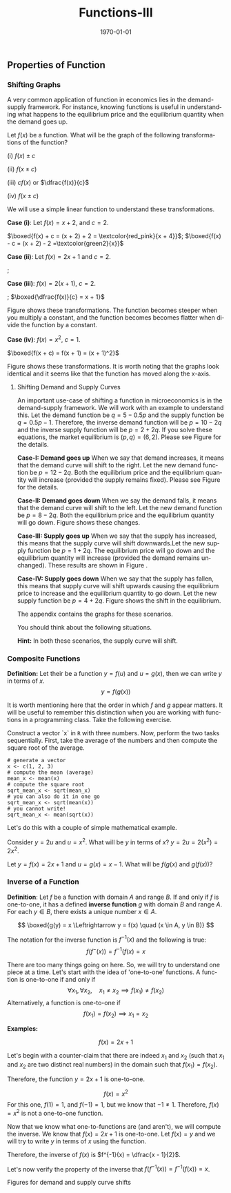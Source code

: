 #+TITLE: Functions-III
#+DATE: \today
#+LANGUAGE: en
#+LATEX_CLASS: article
#+OPTIONS: toc:nil
#+LATEX_COMPILER: xelatex -shell-escape

#+LATEX_HEADER: \usepackage{fontspec}
#+LATEX_HEADER: \setmainfont{TeX Gyre Pagella}
#+LATEX_HEADER: \usepackage{amsmath,amssymb, caption, etoolbox, gensymb, pgfplots, polynom, subcaption, tfrupee, tikz, xcolor}
#+LATEX_HEADER: \usepackage[toc]{appendix}
#+LATEX_HEADER: \usepackage[backend=biber,style=authoryear-comp]{biblatex}
#+LATEX_HEADER: \addbibresource{references.bib}
#+LATEX_HEADER: \usepackage{geometry}
#+LATEX_HEADER: \geometry{margin=1in}
#+LATEX_HEADER: \usetikzlibrary{arrows.meta,patterns,positioning}
#+LATEX_HEADER: \definecolor{green2}{HTML}{008000}
#+LATEX_HEADER: \definecolor{cbblue}{rgb}{0.0, 0.6, 0.9}
#+LATEX_HEADER: \definecolor{cbcyan}{rgb}{0.35, 0.7, 0.9}
#+LATEX_HEADER: \definecolor{cbred}{rgb}{0.8, 0.4, 0.0}
#+LATEX_HEADER: \definecolor{cbpurple}{rgb}{0.6, 0.6, 0.8}
#+LATEX_HEADER: \definecolor{cbolive}{rgb}{0.6, 0.7, 0}
#+LATEX_HEADER: \definecolor{red_pink}{HTML}{e64173}
#+LATEX_HEADER: \definecolor{turquoise}{HTML}{20B2AA}
#+LATEX_HEADER: \definecolor{orange}{HTML}{FFA500}
#+LATEX_HEADER: \definecolor{purple}{HTML}{6A5ACD}
#+LATEX_HEADER: \newcommand{\orgbox}[1]{\fbox{\ensuremath{#1}}}
#+LATEX_HEADER: \appto{\appendix}{\renewcommand{\thesection}{}}
#+LATEX_HEADER: \renewcommand{\thefigure}{A.\arabic{figure}}
#+LATEX_HEADER: \setcounter{figure}{0}


** Properties of Function

*** Shifting Graphs

A very common application of function in economics lies in the demand-supply framework. For instance, knowing functions is useful in understanding what happens to the equilibrium price and the equilibrium quantity when the demand goes up.

Let $f(x)$ be a function. What will be the graph of the following transformations of the function?

(i) $f(x) \pm c$

(ii) $f(x \pm c)$

(iii) $cf(x)$ or $\dfrac{f(x)}{c}$

(iv) $f(x \pm c)$

We will use a simple linear function to understand these transformations.

\textbf{Case (i)}: Let $f(x) = x + 2$, and $c = 2$.

$\boxed{f(x) + c = (x + 2) + 2 = \textcolor{red_pink}{x + 4}}$; $\boxed{f(x) - c = (x + 2) - 2 =\textcolor{green2}{x}}$


\begin{center}
\begin{minipage}{0.4\textwidth}
\begin{tikzpicture}[xscale = 0.8, yscale = 0.6]
\draw[->, thick] (0, 0) -- (0, 10) node[above] {$y$};
\draw[->, thick] (0, 0) -- (6, 0) node[right] {$x$};
\draw[thin, dashed, gray!40] (0, 2) grid (6,10);
\foreach \x in {1, 2, 3, 4, 5}
\draw (\x, 0.1) -- (\x, -0.1) node[below] {\x};
\foreach \y in {2, 4, 6, 8, 10}
\draw (0.1, \y) -- (-0.1, \y) node[left] {\y};
\node at (0,0) [below left] {0};
\draw[smooth, thick, blue, domain=0:5] plot (\x, {\x + 2}) node[right, black] {\textcolor{blue}{$y = x + 2$}};
\draw[dashed, thick, red_pink, domain=0:5] plot (\x, {\x + 4}) node[right, black] {\textcolor{red_pink}{$y = x + 4$}};
\end{tikzpicture}
\end{minipage}
\begin{minipage}{0.4\textwidth}
\begin{tikzpicture}[xscale = 0.8, yscale = 0.6]
\draw[->, thick] (0, 0) -- (0, 10) node[above] {$y$};
\draw[->, thick] (0, 0) -- (6, 0) node[right] {$x$};
\draw[thin, dashed, gray!40] (0, 2) grid (6,10);
\foreach \x in {1, 2, 3, 4, 5}
\draw (\x, 0.1) -- (\x, -0.1) node[below] {\x};
\foreach \y in {2, 4, 6, 8, 10}
\draw (0.1, \y) -- (-0.1, \y) node[left] {\y};
\node at (0,0) [below left] {0};
\draw[smooth, thick, blue, domain=0:5] plot (\x, {\x + 2}) node[right, black] {\textcolor{blue}{$y = x + 2$}};
\draw[dashed, thick, green2, domain=0:5] plot (\x, {\x}) node[right, black] {\textcolor{green2}{$y = x$}};
\end{tikzpicture}
\end{minipage}
\end{center}


\textbf{Case (ii)}: Let $f(x) = 2x + 1$ and $c = 2$.

\fbox{$f(x + 2) = 2(x + 2) + 1 = 2x + 3$}; \fbox{$f(x - 2) = 2(x - 2) + 1 = 2x - 1$}

\begin{center}
\begin{minipage}{0.4\textwidth}
\begin{tikzpicture}[xscale = 0.8, yscale = 0.6]
\draw[->, thick] (0, -2) -- (0, 14) node[above] {$y$};
\draw[->, thick] (0, 0) -- (6, 0) node[right] {$x$};
\draw[thin, dashed, gray!40] (0, 2) grid (6,10);
\foreach \x in {1, 2, 3, 4, 5}
\draw (\x, 0.1) -- (\x, -0.1) node[below] {\x};
\foreach \y in {2, 4, 6, 8, 10, 14}
\draw (0.1, \y) -- (-0.1, \y) node[left] {\y};
\node at (0,0) [below left] {0};
\draw[smooth, thick, blue, domain=0:5] plot (\x, {2*\x + 1}) node[right, black] {\textcolor{blue}{$y = 2x + 1$}};
\draw[dashed, thick, red_pink, domain=0:5] plot (\x, {2*\x + 3}) node[right, black] {\textcolor{red_pink}{$y = 2x + 3$}};
%\draw[dashed, thick, cbgreen, domain=0:5] plot(\x, {2*\x -1}) node[right, black] {$y = 2x - 1$};
\end{tikzpicture}
\end{minipage}
\begin{minipage}{0.4\textwidth}
\begin{tikzpicture}[xscale = 0.8, yscale = 0.6]
\draw[->, thick] (0, -2) -- (0, 14) node[above] {$y$};
\draw[->, thick] (0, 0) -- (6, 0) node[right] {$x$};
\draw[thin, dashed, gray!40] (0, 2) grid (6,10);
\foreach \x in {1, 2, 3, 4, 5}
\draw (\x, 0.1) -- (\x, -0.1) node[below] {\x};
\foreach \y in {2, 4, 6, 8, 10, 14}
\draw (0.1, \y) -- (-0.1, \y) node[left] {\y};
\node at (0,0) [below left] {0};
\draw[smooth, thick, blue, domain=0:5] plot (\x, {2*\x + 1}) node[right, black] {\textcolor{blue}{$y = 2x + 1$}};
\draw[dashed, thick, green2, domain=0:5] plot(\x, {2*\x -1}) node[right, black] {\textcolor{green2}{$y = 2x - 1$}};
\end{tikzpicture}
\end{minipage}
\end{center}

\textbf{Case (iii)}: $f(x) = 2(x + 1)$, $c = 2$.


\fbox{$cf(x) = 4(x + 1)$}; $\boxed{\dfrac{f(x)}{c} = x + 1}$

Figure \ref{fig:fig01} shows these transformations. The function becomes steeper when you multiply a constant, and the function becomes becomes flatter when divide the function by a constant.


	\begin{figure}[htbp]
		\centering
		\begin{tikzpicture}
			\begin{axis}[
				width=\textwidth,  
				height=0.6\textheight, 
				scale only axis,
				enlarge x limits=false,
				enlarge y limits=false,
				title={},
				xlabel={$x$},
				ylabel={$y$},
				axis lines=middle,
				grid=major,
				xmin=-5, xmax=6,
				ymin=-16, ymax=24,
				xtick={-4,-2,0,2,4,6},
				ytick={-15,-10,-5,0,5,10,15,20},
				legend pos=north west,
				legend style={font=\large},
				ticklabel style={font=\large},
				label style={font=\large},
				title style={font=\large}
				]
				
				% original function
				\addplot[blue, very thick, smooth, domain=-5:6, samples=50] {2*(x+1)};
				\addlegendentry{$f(x) = 2(x+1)$}
				
				\addplot[red_pink, very thick, dashed, smooth, domain=-5:6, samples=50] {4*(x+1)};
				\addlegendentry{$cf(x) = 4(x+1)$}
				
				\addplot[green2, very thick, dotted, smooth, domain=-5:6, samples=50] {x+1};
				\addlegendentry{$f(x)/c = x+1$}
				
			\end{axis}
		\end{tikzpicture}
		\caption{}
               \label{fig:fig01}
	\end{figure}


\textbf{Case (iv)}: $f(x) = x^2$, $c = 1$.

$\boxed{f(x + c) = f(x + 1) = (x + 1)^2}$

Figure \ref{fig:fig02} shows these transformations. It is worth noting that the graphs look identical and it seems like that the function has moved along the x-axis.

\clearpage


	\begin{figure}[htbp]
		\centering
		\begin{tikzpicture}
			\begin{axis}[
				width=\textwidth,  
				height=0.6\textheight, 
				scale only axis,
				enlarge x limits=false,
				enlarge y limits=false,
				title={},
				xlabel={$x$},
				ylabel={$y$},
				axis lines=middle,
				grid=major,
				xmin=-5, xmax=6,
				ymin=-16, ymax=24,
				xtick={-4,-2,0,2,4,6},
				ytick={0, 4, 9, 16, 25, 36, 50},
				legend pos=north west,
				legend style={font=\large},
				ticklabel style={font=\large},
				label style={font=\large},
				title style={font=\large}
				]
				
				% original function
				\addplot[blue, very thick, smooth, domain=-5:6, samples=50] {(x)^2};
				\addlegendentry{$f(x) = x^2$}
				
				\addplot[red_pink, very thick, dashed, smooth, domain=-5:6, samples=50] {(x+1)^2};
				\addlegendentry{$f(x + c) = (x+1)^2$}
				
				\addplot[green2, very thick, dotted, smooth, domain=-5:6, samples=50] {(x - 1)^2};
				\addlegendentry{$f(x - c) = (x - 1)^2$}
				
			\end{axis}
		\end{tikzpicture}
		\caption{}
               \label{fig:fig02}
	\end{figure}

\clearpage
	
**** Shifting Demand and Supply Curves

An important use-case of shifting a function in microeconomics is in the demand-supply framework. We will work with an example to understand this.
Let the demand function be $q = 5 - 0.5p$ and the supply function be $q = 0.5p - 1$. Therefore, the inverse demand function will be $p = 10 - 2q$ and the inverse supply function will be $p = 2 + 2q$.
If you solve these equations, the market equilibrium is $(p, q) = (6, 2)$. Please see Figure \ref{fig:appfig01} for the details.



\textbf{Case-I: Demand goes up} When we say that demand increases, it means that the demand curve will shift to the right. Let the new demand function be $p = 12 - 2q$.
Both the equilibrium price and the equilibrium quantity will increase (provided the supply remains fixed). Please see Figure \ref{fig:appfig02} for the details.


\textbf{Case-II: Demand goes down} When we say the demand falls, it means that the demand curve will shift to the left. Let the new demand function be $p = 8 - 2q$. Both the equilibrium price and the equilibrium quantity will go down. Figure \ref{fig:appfig03} shows these changes.

\textbf{Case-III: Supply goes up} When we say that the supply has increased, this means that the supply curve will shift downwards.Let the new supply function be $p = 1 + 2q$. The equilibrium price will go down and the equilibrium quantity will increase (provided the demand remains unchanged). These results are shown in Figure \ref{fig:appfig04}.

\textbf{Case-IV: Supply goes down} When we say that the supply has fallen, this means that supply curve will shift upwards causing the equilibrium price to increase and the equilibrium quantity to go down. Let the new supply function be $p = 4 + 2q$. Figure \ref{fig:appfig05} shows the shift in the equilibrium.

The appendix contains the graphs for these scenarios.

You should think about the following situations.
\begin{enumerate}
\item What happens when the government imposes a per-unit tax of \rupee{10} on producer?
\item What happens when the government imposes a per-unit tax of 10\% on the producer?
\end{enumerate}

\textbf{Hint:} In both these scenarios, the supply curve will shift. 


*** Composite Functions 

\textbf{Definition:} Let their be a function $y = f(u)$ and $u = g(x)$, then we can write $y$ in terms of $x$.
\[ y = f(g(x)) \]

It is worth mentioning here that the order in which $f$ and $g$ appear matters. It will be useful to remember this distinction when you are working with functions in a programming class.
Take the following exercise.

Construct a vector `x` in \texttt{R} with three numbers.
Now, perform the two tasks sequentially.
First, take the average of the numbers and then compute the square root of the average.

#+BEGIN_SRC R:
# generate a vector
x <- c(1, 2, 3)
# compute the mean (average)
mean_x <- mean(x)
# compute the square root
sqrt_mean_x <- sqrt(mean_x)
# you can also do it in one go
sqrt_mean_x <- sqrt(mean(x))
# you cannot write!
sqrt_mean_x <- mean(sqrt(x))
#+END_SRC

Let's do this with a couple of simple mathematical example.

Consider $y = 2u$ and $u = x^2$. What will be $y$ in terms of $x$?
$y = 2u = 2(x^2) = 2x^2$. 

Let $y = f(x) = 2x + 1$ and $u = g(x) = x - 1$. What will be $f(g(x)$ and $g(f(x))$?

\begin{align*}
f(g(x)) &= f(x - 1) = 2(x - 1) + 1 = 2x - 1 \\
g(f(x)) &= g(2x + 1) = (2x + 1) + 1 = 2x + 2
\end{align*}



*** Inverse of a Function

\textbf{Definition}: Let $f$ be a function with domain $A$ and range $B$. If and only if $f$ is one-to-one, it has a defined \textbf{inverse function} $g$ with domain $B$ and range $A$.
For each $y \in B$, there exists a unique number $x \in A$.

\[ \boxed{g(y) = x \Leftrightarrow  y = f(x) \quad (x \in A, y \in B)} \]

The notation for the inverse function is $f^{-1}(x)$ and the following is true:
\[ f(f^{-}(x)) = f^{-1}(f(x) = x \]

There are too many things going on here. So, we will try to understand one piece at a time. Let's start with the idea of 'one-to-one' functions.
A function is one-to-one if and only if
\[ \forall x_1, \forall x_2,\quad  x_1 \neq x_2 \implies f(x_1) \neq f(x_2) \]
Alternatively, a function is one-to-one if
\[ f(x_1) = f(x_2) \implies x_1 = x_2 \]

\textbf{Examples:}

\[ f(x) = 2x + 1 \]

Let's begin with a counter-claim that there are indeed $x_1$ and $x_2$ (such that $x_1$ and $x_2$ are two distinct real numbers) in the domain such that $f(x_1) = f(x_2)$.
\begin{align*}
f(x_1) &= f(x_2) \\
2(x_1) + 1 &= 2(x_2) + 1 \\
2x_1 &= 2x_2 \\
x_1 &= x_2
\end{align*}

Therefore, the function $y = 2x + 1$ is one-to-one.

\[f(x) = x^2 \]
For this one, $f(1) = 1$, and $f(-1) = 1$, but we know that $-1 \neq 1$. Therefore, $f(x) = x^2$ is not a one-to-one function.


Now that we know what one-to-functions are (and aren't), we will compute the inverse. We know that $f(x) = 2x + 1$ is one-to-one.
Let $f(x) = y$ and we will try to write $y$ in terms of $x$ using the function.
\begin{align*}
y &= 2x + 1 \\
2x &= y - 1 \\
x &= \dfrac{y - 1}{2}
\end{align*}

Therefore, the inverse of $f(x)$ is $f^{-1}(x) = \dfrac{x - 1}{2}$.

Let's now verify the property of the inverse that $f(f^{-1}(x)) = f^{-1}(f(x)) = x$.

\begin{align*}
f(x) &= 2x + 1 \\
\implies f(f^{-1}(x)) &= 2(f^{-1}(x)) + 1 \tag{replace $x$ with $f^{-1}(x)$} \\
\implies f(f^{-1}(x)) &= 2(\dfrac{x - 1}{2}) + 1 \\
\implies f(f^{-1}(x)) &= x \\
f^{-1}(x) &=  \dfrac{x - 1}{2} \\
\implies f^{-1}(f(x)) &=  \dfrac{f(x) - 1}{2} \\
\implies f^{-1}(f(x)) &=  \dfrac{(2x + 1) - 1}{2} \\
\implies f^{-1}(f(x)) &= x
\end{align*}





\clearpage\newpage

#+LATEX:\appendix


Figures for demand and supply curve shifts



	\begin{figure}[htbp]
		\centering
		\begin{tikzpicture}
			\begin{axis}[
				width=\textwidth,
				height=0.6\textheight,
				scale only axis,
				enlarge x limits=false,
				enlarge y limits=false,
				title={Market Equilibrium},
				xlabel={Quantity ($q$)},
				ylabel={Price ($p$)},
				axis lines=middle,
				grid=major,
				xmin=0, xmax=6,
				ymin=0, ymax=12,
				xtick={0,1,2,3,4,5,6},
				ytick={0,2,4,6,8,10,12},
				legend pos=north east,
				legend style={font=\tiny},
				ticklabel style={font=\large},
				label style={font=\large},
				title style={font=\large},
				restrict y to domain=0:12, 
				]
				
				% Inverse Demand: p = 10 - 2q (from q = 5 - 0.5p)
				\addplot[blue, very thick, smooth, domain=0:5, samples=50] {10 - 2*x}; 
				\addlegendentry{Inverse Demand: $p = 10 - 2q$}
				
				% Inverse Supply: p = 2 + 2q (from q = 0.5p - 1)
				\addplot[red_pink, very thick, smooth, domain=0:5, samples=50] {2 + 2*x};
				\addlegendentry{Inverse Supply: $p = 2 + 2q$}
				
				% Equilibrium point (q=2, p=6)
				\addplot[black, mark=*, mark size=3pt, only marks] coordinates {(2,6)};
				\addlegendentry{Equilibrium: $(2,6)$}
				\addplot[black, dashed, thin] coordinates {(2,0) (2,6) (0,6)};
				\node[above right] at (axis cs:2,6) {$(2,6)$};	
			\end{axis}
		\end{tikzpicture}
		\caption{Inverse demand and supply curves showing market equilibrium}
		\label{fig:appfig01}
	\end{figure}



	\begin{figure}[htbp]
		\centering
		\begin{tikzpicture}
			\begin{axis}[
				width=\textwidth,
				height=0.6\textheight,
				scale only axis,
				enlarge x limits=false,
				enlarge y limits=false,
				title={Inverse Demand Curve Shifts Rightwards},
				xlabel={Quantity ($q$)},
				ylabel={Price ($p$)},
				axis lines=middle,
				grid=major,
				xmin=0, xmax=6,
				ymin=0, ymax=12,
				xtick={0,1,2,2.5,3,4,5,6},
				ytick={0,2,4,6,7,8,10,12},
				legend pos=north east,
				legend style={font=\tiny},
				ticklabel style={font=\large},
				label style={font=\large},
				title style={font=\large},
				restrict y to domain=0:12,
				]
				
				\addplot[blue, very thick, smooth, domain=0:5, samples=50] {10 - 2*x};
				\addlegendentry{Original Demand: $p = 10 - 2q$}
				
				\addplot[orange, very thick, smooth, domain=0:6, samples=50] {12 - 2*x};
				\addlegendentry{New Demand: $p = 12 - 2q$}
				
				\addplot[red_pink, very thick, smooth, domain=0:5, samples=50] {2 + 2*x};
				\addlegendentry{Supply: $p = 2 + 2q$}
				\addplot[black, mark=*, mark size=3pt, only marks] coordinates {(2,6)};
				\addlegendentry{Original Equilibrium: $(2,6)$}
				\addplot[black, dashed, thin] coordinates {(2,0) (2,6) (0,6)};
				\node[above right] at (axis cs:2,6) {$(2,6)$};
				\addplot[black, mark=*, mark size=3pt, only marks] coordinates {(2.5,7)};
				\addlegendentry{New Equilibrium: $(2.5,7)$}
				\addplot[black, dashed, thin] coordinates {(2.5,0) (2.5,7) (0,7)};
				\node[above right] at (axis cs:2.5,7) {$(2.5,7)$};
				
			\end{axis}
		\end{tikzpicture}
		\caption{Inverse demand curve shifts rightwards, increasing both price and quantity at the new equilibrium.}
                \label{fig:appfig02}
	\end{figure}



	\begin{figure}[htbp]
		\centering
		\begin{tikzpicture}
			\begin{axis}[
				width=\textwidth,
				height=0.6\textheight,
				scale only axis,
				enlarge x limits=false,
				enlarge y limits=false,
				title={Inverse Demand Curve Shifts Leftwards},
				xlabel={Quantity ($q$)},
				ylabel={Price ($p$)},
				axis lines=middle,
				grid=major,
				xmin=0, xmax=6,
				ymin=0, ymax=12,
				xtick={0,1,1.5,2,3,4,5,6},
				ytick={0,2,4,5,6,8,10,12},
				legend pos=north east,
				legend style={font=\tiny},
				ticklabel style={font=\large},
				label style={font=\large},
				title style={font=\large},
				restrict y to domain=0:12,
				]
				
				\addplot[blue, very thick, smooth, domain=0:5, samples=50] {10 - 2*x};
				\addlegendentry{Original Demand: $p = 10 - 2q$}
				
				\addplot[orange, very thick, smooth, domain=0:4, samples=50] {8 - 2*x};
				\addlegendentry{New Demand: $p = 8 - 2q$}
				
				\addplot[red, very thick, smooth, domain=0:5, samples=50] {2 + 2*x};
				\addlegendentry{Supply: $p = 2 + 2q$}
				
				\addplot[black, mark=*, mark size=3pt, only marks] coordinates {(2,6)};
				\addlegendentry{Original Equilibrium: $(2,6)$}
				\addplot[black, dashed, thin] coordinates {(2,0) (2,6) (0,6)};
				\node[above right] at (axis cs:2,6) {$(2,6)$};
				
				\addplot[black, mark=*, mark size=3pt, only marks] coordinates {(1.5,5)};
				\addlegendentry{New Equilibrium: $(1.5,5)$}
				\addplot[black, dashed, thin] coordinates {(1.5,0) (1.5,5) (0,5)};
				\node[above right] at (axis cs:1.5,5) {$(1.5,5)$};
				
			\end{axis}
		\end{tikzpicture}
		\caption{Inverse demand curve shifts leftwards, decreasing both price and quantity at the new equilibrium.}
                \label{fig:appfig03}
	\end{figure}



	\begin{figure}[htbp]
		\centering
		\begin{tikzpicture}
			\begin{axis}[
				width=\textwidth,
				height=0.6\textheight,
				scale only axis,
				enlarge x limits=false,
				enlarge y limits=false,
				title={Inverse Supply Curve Shifts Upwards},
				xlabel={Quantity ($q$)},
				ylabel={Price ($p$)},
				axis lines=middle,
				grid=major,
				xmin=0, xmax=6,
				ymin=0, ymax=12,
				xtick={0,1,1.5,2,3,4,5,6},
				ytick={0,2,4,6,7,8,10,12},
				legend pos=north east,
				legend style={font=\tiny},
				ticklabel style={font=\large},
				label style={font=\large},
				title style={font=\large},
				restrict y to domain=0:12,
				]
				
 				\addplot[blue, very thick, smooth, domain=0:5, samples=50] {10 - 2*x};
				\addlegendentry{Demand: $p = 10 - 2q$}
				\addplot[red_pink, very thick, smooth, domain=0:5, samples=50] {2 + 2*x};
				\addlegendentry{Original Supply: $p = 2 + 2q$}
				
				\addplot[orange, very thick, smooth, domain=0:4, samples=50] {4 + 2*x};
				\addlegendentry{New Supply: $p = 4 + 2q$}
				
				\addplot[black, mark=*, mark size=3pt, only marks] coordinates {(2,6)};
				\addlegendentry{Original Equilibrium: $(2,6)$}
				\addplot[black, dashed, thin] coordinates {(2,0) (2,6) (0,6)};
				\node[above right] at (axis cs:2,6) {$(2,6)$};
				
				\addplot[black, mark=*, mark size=3pt, only marks] coordinates {(1.5,7)};
				\addlegendentry{New Equilibrium: $(1.5,7)$}
				\addplot[black, dashed, thin] coordinates {(1.5,0) (1.5,7) (0,7)};
				\node[above right] at (axis cs:1.5,7) {$(1.5,7)$};
				
			\end{axis}
		\end{tikzpicture}
		\caption{Inverse supply curve shifts upwards, increasing price and decreasing quantity at the new equilibrium.}
                \label{fig:appfig04}
	\end{figure}


	\begin{figure}[htbp]
		\centering
		\begin{tikzpicture}
			\begin{axis}[
				width=\textwidth,
				height=0.6\textheight,
				scale only axis,
				enlarge x limits=false,
				enlarge y limits=false,
				title={Inverse Supply Curve Shifts Downwards},
				xlabel={Quantity ($q$)},
				ylabel={Price ($p$)},
				axis lines=middle,
				grid=major,
				xmin=0, xmax=6,
				ymin=0, ymax=12,
				xtick={0,1,2,2.25,3,4,5,6},
				ytick={0,2,4,5.5,6,8,10,12},
				legend pos=north east,
				legend style={font=\tiny},
				ticklabel style={font=\large},
				label style={font=\large},
				title style={font=\large},
				restrict y to domain=0:12,
				]
				
				\addplot[blue, very thick, smooth, domain=0:5, samples=50] {10 - 2*x};
				\addlegendentry{Demand: $p = 10 - 2q$}
				
				\addplot[red, very thick, smooth, domain=0:5, samples=50] {2 + 2*x};
				\addlegendentry{Original Supply: $p = 2 + 2q$}
				
				\addplot[orange, very thick, smooth, domain=0:5.5, samples=50] {1 + 2*x};
				\addlegendentry{New Supply: $p = 1 + 2q$}
				
				\addplot[black, mark=*, mark size=3pt, only marks] coordinates {(2,6)};
				\addlegendentry{Original Equilibrium: $(2,6)$}
				\addplot[black, dashed, thin] coordinates {(2,0) (2,6) (0,6)};
				\node[above right] at (axis cs:2,6) {$(2,6)$};
				
				\addplot[black, mark=*, mark size=3pt, only marks] coordinates {(2.25,5.5)};
				\addlegendentry{New Equilibrium: $(2.25,5.5)$}
				\addplot[black, dashed, thin] coordinates {(2.25,0) (2.25,5.5) (0,5.5)};
				\node[above right] at (axis cs:2.25,5.5) {$(2.25,5.5)$};
				
			\end{axis}
		\end{tikzpicture}
		\caption{Inverse supply curve shifts downwards, decreasing price and increasing quantity at the new equilibrium.}
                \label{fig:appfig05}
	\end{figure}
	
